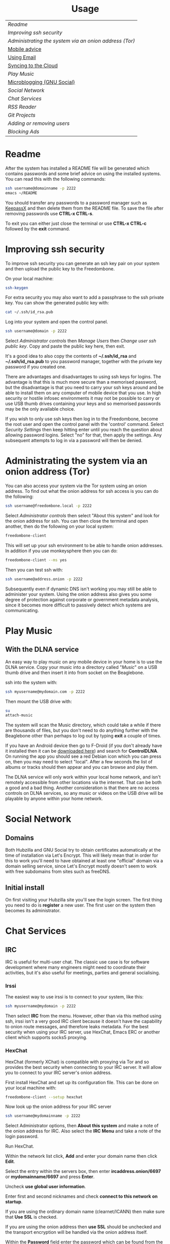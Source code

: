 #+TITLE:
#+AUTHOR: Bob Mottram
#+EMAIL: bob@freedombone.net
#+KEYWORDS: freedombox, debian, beaglebone, hubzilla, email, web server, home server, internet, censorship, surveillance, social network, irc, jabber
#+DESCRIPTION: Turn the Beaglebone Black into a personal communications server
#+OPTIONS: ^:nil toc:nil
#+HTML_HEAD: <link rel="stylesheet" type="text/css" href="freedombone.css" />

#+BEGIN_CENTER
[[file:images/logo.png]]
#+END_CENTER

#+BEGIN_EXPORT html
<center>
<h1>Usage</h1>
</center>
#+END_EXPORT

| [[Readme]]                                               |
| [[Improving ssh security]]                               |
| [[Administrating the system via an onion address (Tor)]] |
| [[./mobile.html][Mobile advice]]                                        |
| [[./usage_email.html][Using Email]]                                          |
| [[./app_syncthing.html][Syncing to the Cloud]]                                 |
| [[Play Music]]                                           |
| [[./app_gnusocial.html][Microblogging (GNU Social)]]                           |
| [[Social Network]]                                       |
| [[Chat Services]]                                        |
| [[RSS Reader]]                                           |
| [[Git Projects]]                                         |
| [[Adding or removing users]]                             |
| [[Blocking Ads]]                                         |

* Readme
After the system has installed a README file will be generated which contains passwords and some brief advice on using the installed systems. You can read this with the following commands:

#+BEGIN_SRC bash
ssh username@domainname -p 2222
emacs ~/README
#+END_SRC

You should transfer any passwords to a password manager such as [[https://www.keepassx.org/][KeepassX]] and then delete them from the README file. To save the file after removing passwords use *CTRL-x CTRL-s*.

To exit you can either just close the terminal or use *CTRL-x CTRL-c* followed by the *exit* command.
* Improving ssh security
To improve ssh security you can generate an ssh key pair on your system and then upload the public key to the Freedombone.

On your local machine:

#+BEGIN_SRC bash
ssh-keygen
#+END_SRC

For extra security you may also want to add a passphrase to the ssh private key. You can show the generated public key with:

#+BEGIN_SRC bash
cat ~/.ssh/id_rsa.pub
#+END_SRC

Log into your system and open the control panel.

#+BEGIN_SRC bash
ssh username@domain -p 2222
#+END_SRC

Select /Administrator controls/ then /Manage Users/ then /Change user ssh public key/. Copy and paste the public key here, then exit.

It's a good idea to also copy the contents of *~/.ssh/id_rsa* and *~/.ssh/id_rsa.pub* to you password manager, together with the private key password if you created one.

There are advantages and disadvantages to using ssh keys for logins. The advantage is that this is much more secure than a memorised password, but the disadvantage is that you need to carry your ssh keys around and be able to install them on any computer of mobile device that you use. In high security or hostile infosec environments it may not be possible to carry or use USB thumb drives containing your keys and so memorised passwords may be the only available choice.

If you wish to only use ssh keys then log in to the Freedombone, become the root user and open the control panel with the 'control' command. Select /Security Settings/ then keep hitting enter until you reach the question about allowing password logins. Select "no" for that, then apply the settings. Any subsequent attempts to log in via a password will then be denied.

* Administrating the system via an onion address (Tor)
You can also access your system via the Tor system using an onion address. To find out what the onion address for ssh access is you can do the following:

#+BEGIN_SRC bash
ssh username@freedombone.local -p 2222
#+END_SRC

Select /Administrator controls/ then select "About this system" and look for the onion address for ssh. You can then close the terminal and open another, then do the following on your local system:

#+BEGIN_SRC bash
freedombone-client
#+END_SRC

This will set up your ssh environment to be able to handle onion addresses. In addition if you use monkeysphere then you can do:

#+BEGIN_SRC bash
freedombone-client --ms yes
#+END_SRC

Then you can test ssh with:

#+BEGIN_SRC bash
ssh username@address.onion -p 2222
#+END_SRC

Subsequently even if dynamic DNS isn't working you may still be able to administer your system. Using the onion address also gives you some degree of protection against corporate or government metadata analysis, since it becomes more difficult to passively detect which systems are communicating.
* Play Music
** With the DLNA service
An easy way to play music on any mobile device in your home is to use the DLNA service. Copy your music into a directory called "/Music/" on a USB thumb drive and then insert it into from socket on the Beaglebone.

ssh into the system with:

#+BEGIN_SRC bash
ssh myusername@mydomain.com -p 2222
#+END_SRC

Then mount the USB drive with:

#+BEGIN_SRC bash
su
attach-music
#+END_SRC

The system will scan the Music directory, which could take a while if there are thousands of files, but you don't need to do anything further with the Beaglebone other than perhaps to log out by typing *exit* a couple of times.

If you have an Android device then go to F-Droid (if you don't already have it installed then it can be [[https://f-droid.org/][downloaded here]]) and search for *ControlDLNA*. On running the app you should see a red Debian icon which you can press on, then you may need to select "local". After a few seconds the list of albums or tracks should then appear and you can browse and play them.

The DLNA service will only work within your local home network, and isn't remotely accessible from other locations via the internet. That can be both a good and a bad thing. Another consideration is that there are no access controls on DLNA services, so any music or videos on the USB drive will be playable by anyone within your home network.

* Social Network
** Domains
Both Hubzilla and GNU Social try to obtain certificates automatically at the time of installation via Let's Encrypt. This will likely mean that in order for this to work you'll need to have obtained at least one "official" domain via a domain selling service, since Let's Encrypt mostly doesn't seem to work with free subdomains from sites such as freeDNS.
** Initial install
On first visiting your Hubzilla site you'll see the login screen. The first thing you need to do is *register* a new user. The first user on the system then becomes its administrator.

[[file:images/hubzilla_mobile.jpg]]

* Chat Services
** IRC
IRC is useful for multi-user chat. The classic use case is for software development where many engineers might need to coordinate their activities, but it's also useful for meetings, parties and general socialising.
*** Irssi
The easiest way to use irssi is to connect to your system, like this:

#+BEGIN_SRC bash
ssh myusername@mydomain -p 2222
#+END_SRC

Then select *IRC* from the menu. However, other than via this method using ssh, irssi isn't a very good IRC client because it doesn't have the capability to onion route messages, and therefore leaks metadata. For the best security when using your IRC server, use HexChat, Emacs ERC or another client which supports socks5 proxying.
*** HexChat
HexChat (formerly XChat) is compatible with proxying via Tor and so provides the best security when connecting to your IRC server. It will allow you to connect to your IRC server's onion address.

First install HexChat and set up its configuration file. This can be done on your local machine with:

#+BEGIN_SRC bash
freedombone-client --setup hexchat
#+END_SRC

Now look up the onion address for your IRC server

#+BEGIN_SRC bash
ssh username@mydomainname -p 2222
#+END_SRC

Select Administrator options, then *About this system* and make a note of the onion address for IRC. Also select the *IRC Menu* and take a note of the login password.

Run HexChat.

Within the network list click, *Add* and enter your domain name then click *Edit*.

Select the entry within the servers box, then enter *ircaddress.onion/6697* or *mydomainname/6697* and press *Enter*.

Uncheck *use global user information*.

Enter first and second nicknames and check *connect to this network on startup*.

If you are using the ordinary domain name (clearnet/ICANN) then make sure that *Use SSL* is checked.

[[file:images/hexchat_setup_clearnet.jpg]]

If you are using the onion address then *use SSL* should be unchecked and the transport encryption will be handled via the onion address itself.

[[file:images/hexchat_setup.jpg]]

Within the *Password* field enter the password which can be found from the IRC menu of the *control panel*.

Select the *Autojoin channels* tab, click *Add* and enter *#freedombone* as the channel name.

Click *close* and then *connect*.

*** Emacs
If you are an Emacs user then you can also connect to your IRC server via Emacs.

Ensure that tor is installed onto your local system:

#+BEGIN_SRC bash
sudo apt-get install tor
#+END_SRC

Add the following to your Emacs configuration file:

#+BEGIN_SRC elisp
(setq socks-noproxy '("localhost"))
(require 'socks)
(require 'tls)
(setq socks-server (list "Tor socks" "localhost" 9050 5))
(setq erc-server-connect-function 'socks-open-network-stream)
(setq erc-autojoin-channels-alist
    '(("myircaddress.onion" "#freedombone")))
(erc :server "myircaddress.onion" :port 6697 :nick "yourusername" :password "your IRC password")
#+END_SRC
*** Changing or removing the IRC password
By default the IRC server is set up to require a password for users to log in. The password is the same for all users. If you want to change or remove the password:

#+BEGIN_SRC bash
ssh myusername@mydomain -p 2222
#+END_SRC

Select /Administrator controls/ then *IRC Menu* and then change the password. An empty password will allow anyone to log in, so you can have a globally accessible IRC system if you wish, although you might want to carefully consider whether that's wise.

** XMPP/Jabber
*** About XMPP
A well written article on the state of XMPP and how it compares to other chat protocols [[https://gultsch.de/xmpp_2016.html][can be found here]].
*** Using with Gajim
In mid 2016 [[https://gajim.org/][Gajim]] became the first desktop XMPP client to support the [[https://en.wikipedia.org/wiki/OMEMO][OMEMO end-to-end security standard]], which is superior to the more traditional [[https://en.wikipedia.org/wiki/Off-the-Record_Messaging][OTR]] since it also includes multi-user chat and the ratcheting mechanism pioneered by Open Whisper Systems. To install it:

#+begin_src bash :tangle no
su -c 'echo "deb ftp://ftp.gajim.org/debian unstable main" > /etc/apt/sources.list.d/gajim.list'
sudo apt-get update
sudo apt-get -y install gajim-dev-keyring
sudo apt-get -y install git tor python-dev python-pip gajim-nightly
mkdir ~/.local/share/gajim/plugins -p
cd ~/.local/share/gajim/plugins
git clone https://github.com/omemo/gajim-omemo
sudo pip install protobuf==2.6.1, python-axolotl==0.1.35
#+end_src

Open Gajim and enter your XMPP address and password.

Go to *Edit/Preferences* and select the *Advanced* tab. Under *Global Proxy* select *Tor* and the *Close* button. Then select *Edit/Plugins* and make sure that OMEMO is active (ticked), then select the *Close* button.

When you start a conversation make sure that the OMEMO box is ticked. You can also click on the keys button and trust various fingerprints. Both sides will need to do that before an encrypted chat can start.

If you wish to make backups of the OMEMO keys then they can be found within:

#+begin_src bash :tangle no
~/.local/share/gajim
#+end_src

If you wish to use OpenPGP to encrypt your messages then go to *Edit/Accounts*, select your account and then the *Personal Information* tab. You can then choose your GPG key. When initiating a chat you can select the *Advanced* button and then select *Toggle OpenPGP Encryption*. OpenPGP is not as secure as OMEMO, but does allow you to use XMPP in a similar style to email in that the recipient of the message does not necessarily need to be online at the same time that you send it.

*** Using with Profanity
The [[https://profanity.im][Profanity]] shell based user interface and is perhaps the simplest way to use XMPP from a laptop. It's also a good way to ensure that your OTR keys are the same even when logging in from different laptops or devices, and it also means that if those devices later become compomised then there are no locally stored OTR keys to be found.

#+BEGIN_SRC bash
ssh username@domain -p 2222
#+END_SRC

Then select XMPP. Generate an [[https://en.wikipedia.org/wiki/Off-the-Record_Messaging][OTR]] key with:

#+BEGIN_SRC bash
/otr gen
#+END_SRC

Then to start a conversation using OTR:

#+BEGIN_SRC bash
/otr start otherusername@otheruserdomain
#+END_SRC

or if you're already in an insecure chat with someone just use:

#+BEGIN_SRC bash
/otr start
#+END_SRC

Set a security question and answer:

#+BEGIN_SRC bash
/otr question "What is the name of your best friends rabbit?" fiffi
#+END_SRC

On the other side the user can enter:

#+BEGIN_SRC bash
/otr answer fiffi
#+END_SRC

For the most paranoid you can also obtain your fingerprint:

#+BEGIN_SRC bash
/otr myfp
#+END_SRC

and quote that.  If they quote theirs back you can check it with:

#+BEGIN_SRC bash
/otr theirfp
#+END_SRC

If the fingerprints match then you can be pretty confident that unless you have been socially engineered via the question and answer you probably are talking to who you think you are, and that it will be difficult for mass surveillance systems to know the content of the conversation. For more details see [[https://www.profanity.im/otr.html][this guide]]

 When accessed via the user control panel the client is automatically routed through Tor and so if you are also using OTR then this provides protection for both message content and metadata.
*** Using with Jitsi
Jitsi is the recommended communications client for desktop or laptop systems, since it includes the /off the record/ (OTR) feature which provides some additional security beyond the usual SSL certificates.

Jitsi can be downloaded from https://jitsi.org

On your desktop/laptop open Jitsi and select *Options* from the *Tools* menu.

Click *Add* to add a new user, then enter the Jabber ID which you previously specified with /prosodyctl/ when setting up the XMPP server. Close and then you should notice that your status is "Online" (or if not then you should be able to set it to online).

From the *File* menu you can add contacts, then select the chat icon to begin a chat.  Click on the lock icon on the right hand side and this will initiate an authentication procedure in which you can specify a question and answer to verify the identity of the person you're communicating with.  Once authentication is complete then you'll be chating using OTR, which provides an additional layer of security.

When opening Jitsi initially you will get a certificate warning for your domain name (assuming that you're using a self-signed certificate). If this happens then select *View Certificate* and enable the checkbox to trust the certificate, then select *Continue Anyway*.  Once you've done this then the certificate warning will not appear again unless you reinstall Jitsi or use a different computer.

You can also [[https://www.youtube.com/watch?v=vgx7VSrDGjk][see this video]] as an example of using OTR.
*** Using with Ubuntu
The default XMPP client in Ubuntu is Empathy.  Using Empathy isn't as secure as using Jitsi, since it doesn't include the /off the record/ feature, but since it's the default it's what many users will have easy access to.

Open *System Settings* and select *Online Accounts*, *Add account*  and then *Jabber*.

Enter your username (username@domainname) and password.

Click on *Advanced* and make sure that *Encryption required* and *Ignore SSL certificate errors* are checked.  Ignoring the certificate errors will allow you to use the self-signed certificate created earlier.  Then click *Done* and set your Jabber account and Empathy to *On*.
*** Using Tor Messenger
Tor Messenger is a messaging client which supports XMPP, and its onion routing enables you to protect the metadata of chat interactions to some extent by making it difficult for an adversary to know which server is talking to which. You can download Tor Messenger from [[https://torproject.org][torproject.org]] and the setup is pretty simple.
*** Using with Android/Conversations
Install [[https://f-droid.org/][F-Droid]]

Search for and install *Orbot* and *Conversations*.

Add an account and enter your Jabber/XMPP ID and password.

From the menu select *Settings* then *Expert Settings*. Select *Connect via Tor* and depending on your situation you might also want to select *Don't save encrypted messages*. Also within expert settings select *Keep in foreground*. This will enable you to still receive notifications when your device is in standby mode with the screen turned off.

From the menu select *Manage accounts* and add a new account.

#+BEGIN_SRC bash
Jabber ID: myusername@mydomain
Password:  your XMPP password
Hostname:  mydomain
Port:      5222
#+END_SRC

Then select *Next*. When chatting you can use the lock icon to encrypt your conversation. OMEMO is the recommended type of encryption. It's also going through Tor, so passive surveillance of the metadata should not be easy for an adversary.
** Tox
Tox is an encrypted peer-to-peer messaging system and so should work without Freedombone. It uses a system of nodes which act as a sort of directory service allowing users to find and connect to each other. The Tox node ID on the Freedombone can be found within the README within your home directory. If you have other users connect to your node then you will be able to continue chatting even when no other nodes are available.
*** Using the Toxic client
Log into your system with:

#+BEGIN_SRC bash
ssh myusername@mydomain -p 2222
#+END_SRC

Then from the menu select *Tox Chat*. Tox is encrypted by default and also routed through Tor, so it should be reasonably secure both in terms of message content and metadata.

[[file:images/toxic.jpg]]

** VoIP (Voice and text chat)
*** Text chat
In addition to voice it is also possible to do text chat via mumble. The security of this is pretty good provided that you do it via Plumble and Orbot on mobile, but compared to other options such as XMPP/Conversations or Tox the security is not as good, since the mumble server currently doesn't support forward secrecy.
*** Using with Ubuntu
Within the software center search for "mumble" and install the client then run it. Skip through the audio setup wizard.

Click on "add new" to add a new server and enter the default domain name for the Freedombone, your username (which can be anything) and the VoIP server password which can be found in the README file on the Freedombone. Accept the self-signed SSL certificate. You are now ready to chat.
*** Using with Android
Install [[https://f-droid.org/][F-Droid]]

If you don't have Orbot installed then enable The Guardian Project repository from the drop down menu and install it.

Search for and install Plumble.

Press the plus button to add a Mumble server.

Enter a label (which can be any name you choose for the server), the default domain name of the Freedombone, your username (which can also be anything) and the VoIP server password which can be found in the README file on the Freedombone.

Open the settings. Select General, then Connect via Tor. This will provide better protection, making it more difficult for adversaries to know who is talking to who.

Selecting the server by pressing on it then connects you to the server so that you can chat with other connected users.

/Note: if you don't know the default domain name and you did a full installation then it will be the same as the wiki domain name./
** SIP phones
Freedombone also supports SIP phones The username and domain is the same as for your email address, and the SIP password and extension number will appear within the README file in your home directory. Various SIP client options are available, such as CSipSimple on Android and Jitsi on desktop or laptop machines. Ideally use clients which support ZRTP, which will provide the best level of security.
*** About ZRTP
[[https://jitsi.org/Documentation/ZrtpFAQ][ZRTP]] appears to be the current best standard to end-to-end encrypted voice calls, combining good security with simplicity of use. When the initial cryptographic negotiation between phones is done at the start of a call a short authentication string (SAS) is calculated and displayed at both ends. To check that there isn't anyone intercepting the call and acting as a /man in the middle/ - as [[https://en.wikipedia.org/wiki/Stingray_phone_tracker][stingray type devices]] try to do - the short authentication string can be read out and verbally confirmed between the callers. If it's the same then you can be pretty confident that the call is secure.
*** Using with CSIPSimple
Add an account. Under *General Wizards* choose *Expert* and enter the following details:

| Account name     | Your username           |
| Account ID       | sip:username@yourdomain |
| Registration URI | sip:yourdefaultdomain   |
| Realm            | *                       |
| Username         | Your username           |
| Data (Password)  | Your SIP password       |
| ZRTP Mode        | Create ZRTP             |

If everything is working the account should appear in green with a status of *Registered*.
*** Using with Ring
From the menu select *Manage accounts*.

Add an account with the following details:

| Alias    | Your full name or nickname |
| Protocol | SIP                        |
| Hostname | yourdefaultdomain          |
| Username | Your username              |
| Password | Your SIP password          |

Select the *Security* tab. Under *SRTP Key Exchange* select *ZRTP*. Unde *SRTP Preferences* select *Not supported warning* and *Display SAS Once*.

* RSS Reader
The way that RSS reading is set up on Freedombone gives you strong reading privacy. Not only is there onion routing between you and the server but also between the server and the source of the RSS feed. The only down side is that many RSS feeds are still http only, and so could be vulnerable to injection attacks, but it's expected that more of this will go to https in the foreseeable future due to a combination of growing recognition of security issues and systems like Let's Encrypt which make obtaining certificates much easier.

[[file:images/rss_reader_mobile.jpg]]

** Finding the onion address
See the control panel for the RSS reader onion address.

#+BEGIN_SRC bash
ssh username@domainname -p 2222
#+END_SRC

Select /Administrator controls/ then select the *About* screen.

The RSS reader is accessible only via an onion address. This provides a reasonable degree of reading privacy, making it difficult for passive adversaries such as governments, corporations or criminals to create lists of sites which you are subscribed to.

To set up the system open http://rss_reader_onion_address and log in with username *admin* and the password obtained either at the beginning of the install or from the README file in your home directory. You can then select the *Actions* menu and begin adding your feeds.

** On mobile
To access the RSS reader from a mobile device you can install a Tor compatible browser such as OrFox. It will try to automatically change to the mobile version of the user interface. Remember to add the site to the NoScript whitelist, and you may also need to turn HTTPS Everywhere off.

#+BEGIN_QUOTE
A note for the paranoid is that on mobile devices you get redirected to a different onion address which is specially set up for the mobile interface, so don't be alarmed that it looks like your connection is being hijacked.
#+END_QUOTE
** With Emacs
If you are an Emacs user then you can also read your RSS feeds via the [[https://github.com/dk87/avandu][Avandu]] mode.

Add the following to your configuration, changing the address and password as appropriate.

#+begin_src emacs-lisp :tangle no
(setq avandu-tt-rss-api-url "http://rss_reader_onion_address/api/"
      avandu-user "admin"
      avandu-password "mypassword")
#+end_src

If you don't already have Emacs set up to route through Tor then also add the following:

#+begin_src emacs-lisp :tangle no
(setq socks-noproxy '("localhost"))
(require 'socks)
(require 'tls)
(setq socks-server (list "Tor socks" "localhost" 9050 5))
#+end_src

And ensure that the Tor daemon is installed:

#+begin_src bash :tangle no
sudo apt-get install tor
#+end_src
* Git Projects
Github is ok, but it's proprietary and funded by venture capital. If you been around on the internet for long enough then you know how this story eventually works itself out - i.e. badly for the users. It's really only a question of time. If you're a software developer or do things which involve the Git version control system then it's a good idea to become accustomed to hosting your own repositories, before the inevitable Github shitstorm happens.

A Git hosting system called [[https://gogs.io][Gogs]] can optionally be installed. This is very similar to Github in appearance and use. It's lightweight and so well suited for use on low power ARM servers.

Navigate to your git site and click the *Register* button. The first user registered on the system becomes the administrator. Once you've done that then it's a good idea to disable further registrations. Currently that's a little complicated, but you can do it as follows:

#+begin_src bash :tangle no
sudo username@domainname -p 2222
#+end_src

Select *Exit to the comand line*.

#+begin_src bash :tangle no
sudo su
sed -i "s|DISABLE_REGISTRATION =.*|DISABLE_REGISTRATION = true|g" /home/gogs/custom/conf/app.ini
sed -i "s|SHOW_REGISTRATION_BUTTON =.*|SHOW_REGISTRATION_BUTTON = false|g" /home/gogs/custom/conf/app.ini
systemctl restart gogs
exit; exit
#+end_src

This will stop any spam accounts being created by random strangers or bots. You might want to mirror existing repos, and at any time a mirror can be converted into the main repo.
* Adding or removing users
Log into the system with:

#+BEGIN_SRC bash
ssh username@domainname -p 2222
#+END_SRC

Select *Administrator controls* then *User Management*. Depending upon the type of installation after selecting administrator controls you might need to enter:

#+BEGIN_SRC bash
sudo su
control
#+END_SRC

[[file:images/controlpanel/control_panel_manage_users.jpg]]

* Blocking Ads
Everyone except for advertisers hates adverts. Not only are they annoying, but they can consume a lot of bandwidth, be a privacy problem in terms of allowing companies to track your browsing habits and also any badly written scripts they contain may introduce exploitable security holes. Also if you're poor then adverts often make you want things that you can't have.

You can block ads for any devices connected to your local network by installing the *pihole* app from *Add/Remove Apps* on the administrator control panel. This may help to improve overall performance of your devices by not wasting time downloading unwanted images or scripts.

Also don't expect perfection. Though many ads may be blocked by this system some will still get through. It's a constant cat and mouse game between advertisers and blockers.

** Set a static IP address

Ensure that your system has a static local IP address (typically 192.168..) using the option on the control panel. You will also need to know the IP address of your internet router, which is usually *192.168.1.1* or *192.168.1.254*.

When that's done select *About this system* from the control panel and see the IPv4 address. You can use this as a DNS address in two ways:

** On each client system within your local network

#+begin_src bash
sudo chattr -i /etc/resolv.conf
sudo nano /etc/resolv.conf
#+end_src

Comment out any existing entries with a # character and add:

#+begin_src bash
nameserver [IPv4 address from the About screen]
#+end_src

Normally /resolv.conf/ will be overwritten every time your reboot, but you can prevent this with:

#+begin_src bash
sudo chattr +i /etc/resolv.conf
#+end_src

** On your internet router
If you can access the settings on your local internet router then this is the simplest way to provide ad blocking for all devices which connect to it. Unfortunately some router models don't let you edit the DNS settings and if that's the case you might want to consider getting a different router.

Edit the DNS settings and add the IPv4 address which you got from the control panel About screen. Exactly how you do this will just depend upon your particular router model. You may also need to set the same address twice, because two addresses are conventional.

*** LibreCMC
On a router running LibreCMC from the *Network* menu select *DHCP and DNS*. Enter the static IP address of your Freedombone system within *DNS Forwardings*, then at the bottom of the page click on *Save & Apply*. Any devices which connect to your router will now have ad blocking.

** Configuring block lists
You can configure the block lists which the system uses by going to the *administrator control panel*, selecting *App Settings* then choosing *pihole*. You can also add any extra domain names to the whitelist if they're being wrongly blocked or to the blacklist if they're not blocked by the current lists.



#+BEGIN_EXPORT html
<center>
Return to the <a href="index.html">home page</a>
</center>
#+END_EXPORT
